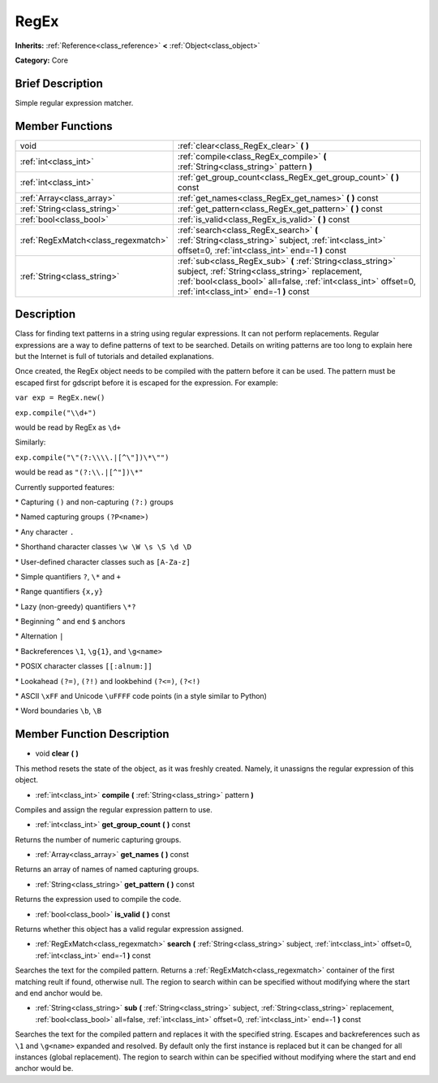 .. Generated automatically by doc/tools/makerst.py in Godot's source tree.
.. DO NOT EDIT THIS FILE, but the RegEx.xml source instead.
.. The source is found in doc/classes or modules/<name>/doc_classes.

.. _class_RegEx:

RegEx
=====

**Inherits:** :ref:`Reference<class_reference>` **<** :ref:`Object<class_object>`

**Category:** Core

Brief Description
-----------------

Simple regular expression matcher.

Member Functions
----------------

+--------------------------------------+-------------------------------------------------------------------------------------------------------------------------------------------------------------------------------------------------------------------------------+
| void                                 | :ref:`clear<class_RegEx_clear>`  **(** **)**                                                                                                                                                                                  |
+--------------------------------------+-------------------------------------------------------------------------------------------------------------------------------------------------------------------------------------------------------------------------------+
| :ref:`int<class_int>`                | :ref:`compile<class_RegEx_compile>`  **(** :ref:`String<class_string>` pattern  **)**                                                                                                                                         |
+--------------------------------------+-------------------------------------------------------------------------------------------------------------------------------------------------------------------------------------------------------------------------------+
| :ref:`int<class_int>`                | :ref:`get_group_count<class_RegEx_get_group_count>`  **(** **)** const                                                                                                                                                        |
+--------------------------------------+-------------------------------------------------------------------------------------------------------------------------------------------------------------------------------------------------------------------------------+
| :ref:`Array<class_array>`            | :ref:`get_names<class_RegEx_get_names>`  **(** **)** const                                                                                                                                                                    |
+--------------------------------------+-------------------------------------------------------------------------------------------------------------------------------------------------------------------------------------------------------------------------------+
| :ref:`String<class_string>`          | :ref:`get_pattern<class_RegEx_get_pattern>`  **(** **)** const                                                                                                                                                                |
+--------------------------------------+-------------------------------------------------------------------------------------------------------------------------------------------------------------------------------------------------------------------------------+
| :ref:`bool<class_bool>`              | :ref:`is_valid<class_RegEx_is_valid>`  **(** **)** const                                                                                                                                                                      |
+--------------------------------------+-------------------------------------------------------------------------------------------------------------------------------------------------------------------------------------------------------------------------------+
| :ref:`RegExMatch<class_regexmatch>`  | :ref:`search<class_RegEx_search>`  **(** :ref:`String<class_string>` subject, :ref:`int<class_int>` offset=0, :ref:`int<class_int>` end=-1  **)** const                                                                       |
+--------------------------------------+-------------------------------------------------------------------------------------------------------------------------------------------------------------------------------------------------------------------------------+
| :ref:`String<class_string>`          | :ref:`sub<class_RegEx_sub>`  **(** :ref:`String<class_string>` subject, :ref:`String<class_string>` replacement, :ref:`bool<class_bool>` all=false, :ref:`int<class_int>` offset=0, :ref:`int<class_int>` end=-1  **)** const |
+--------------------------------------+-------------------------------------------------------------------------------------------------------------------------------------------------------------------------------------------------------------------------------+

Description
-----------

Class for finding text patterns in a string using regular expressions. It can not perform replacements. Regular expressions are a way to define patterns of text to be searched. Details on writing patterns are too long to explain here but the Internet is full of tutorials and detailed explanations.

Once created, the RegEx object needs to be compiled with the pattern before it can be used. The pattern must be escaped first for gdscript before it is escaped for the expression. For example:

``var exp = RegEx.new()``

``exp.compile("\\d+")``

would be read by RegEx as ``\d+``

Similarly:

``exp.compile("\"(?:\\\\.|[^\"])\*\"")``

would be read as ``"(?:\\.|[^"])\*"``

Currently supported features:

\* Capturing ``()`` and non-capturing ``(?:)`` groups

\* Named capturing groups ``(?P<name>)``

\* Any character ``.``

\* Shorthand character classes ``\w \W \s \S \d \D``

\* User-defined character classes such as ``[A-Za-z]``

\* Simple quantifiers ``?``, ``\*`` and ``+``

\* Range quantifiers ``{x,y}``

\* Lazy (non-greedy) quantifiers ``\*?``

\* Beginning ``^`` and end ``$`` anchors

\* Alternation ``|``

\* Backreferences ``\1``, ``\g{1}``, and ``\g<name>``

\* POSIX character classes ``[[:alnum:]]``

\* Lookahead ``(?=)``, ``(?!)`` and lookbehind ``(?<=)``, ``(?<!)``

\* ASCII ``\xFF`` and Unicode ``\uFFFF`` code points (in a style similar to Python)

\* Word boundaries ``\b``, ``\B``

Member Function Description
---------------------------

.. _class_RegEx_clear:

- void  **clear**  **(** **)**

This method resets the state of the object, as it was freshly created. Namely, it unassigns the regular expression of this object.

.. _class_RegEx_compile:

- :ref:`int<class_int>`  **compile**  **(** :ref:`String<class_string>` pattern  **)**

Compiles and assign the regular expression pattern to use.

.. _class_RegEx_get_group_count:

- :ref:`int<class_int>`  **get_group_count**  **(** **)** const

Returns the number of numeric capturing groups.

.. _class_RegEx_get_names:

- :ref:`Array<class_array>`  **get_names**  **(** **)** const

Returns an array of names of named capturing groups.

.. _class_RegEx_get_pattern:

- :ref:`String<class_string>`  **get_pattern**  **(** **)** const

Returns the expression used to compile the code.

.. _class_RegEx_is_valid:

- :ref:`bool<class_bool>`  **is_valid**  **(** **)** const

Returns whether this object has a valid regular expression assigned.

.. _class_RegEx_search:

- :ref:`RegExMatch<class_regexmatch>`  **search**  **(** :ref:`String<class_string>` subject, :ref:`int<class_int>` offset=0, :ref:`int<class_int>` end=-1  **)** const

Searches the text for the compiled pattern. Returns a :ref:`RegExMatch<class_regexmatch>` container of the first matching reult if found, otherwise null. The region to search within can be specified without modifying where the start and end anchor would be.

.. _class_RegEx_sub:

- :ref:`String<class_string>`  **sub**  **(** :ref:`String<class_string>` subject, :ref:`String<class_string>` replacement, :ref:`bool<class_bool>` all=false, :ref:`int<class_int>` offset=0, :ref:`int<class_int>` end=-1  **)** const

Searches the text for the compiled pattern and replaces it with the specified string. Escapes and backreferences such as ``\1`` and ``\g<name>`` expanded and resolved. By default only the first instance is replaced but it can be changed for all instances (global replacement). The region to search within can be specified without modifying where the start and end anchor would be.


